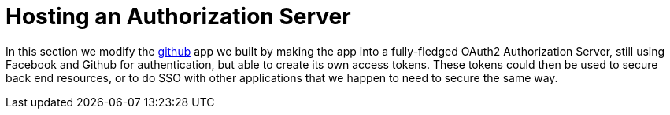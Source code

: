 [[_social_login_authserver]]
= Hosting an Authorization Server

In this section we modify the <<_social_login_github,github>> app we built by making the app into a fully-fledged OAuth2 Authorization Server, still using Facebook and Github for authentication, but able to create its own access tokens. These tokens could then be used to secure back end resources, or to do SSO with other applications that we happen to need to secure the same way.